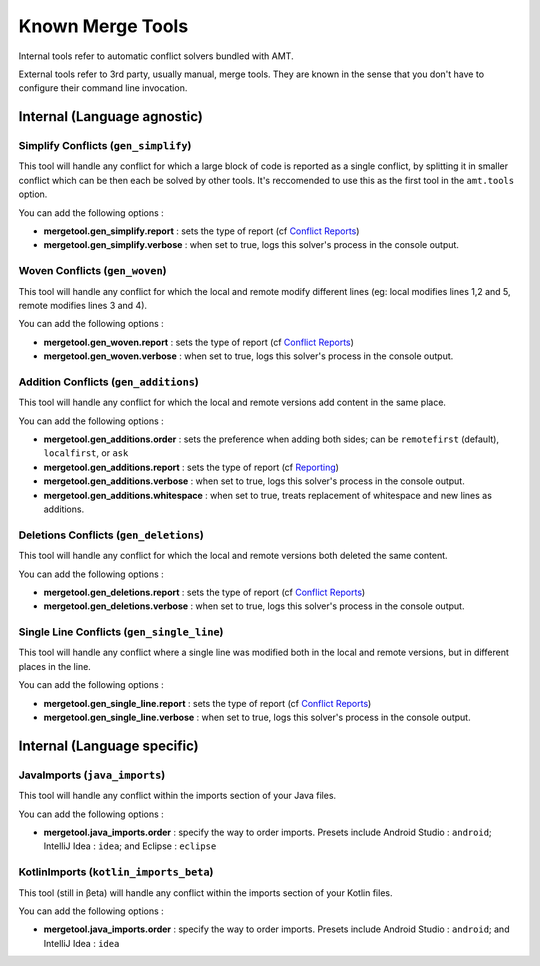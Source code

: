 Known Merge Tools
-----------------

Internal tools refer to automatic conflict solvers bundled with AMT.

External tools refer to 3rd party, usually manual, merge tools. They are
known in the sense that you don't have to configure their command line
invocation.

Internal (Language agnostic)
~~~~~~~~~~~~~~~~~~~~~~~~~~~~

Simplify Conflicts (``gen_simplify``)
^^^^^^^^^^^^^^^^^^^^^^^^^^^^^^^^^^^^^

This tool will handle any conflict for which a large block of code is
reported as a single conflict, by splitting it in smaller conflict which
can be then each be solved by other tools. It's reccomended to use this
as the first tool in the ``amt.tools`` option.

You can add the following options :

-  **mergetool.gen\_simplify.report** : sets the type of report (cf
   `Conflict Reports <reporting>`__)
-  **mergetool.gen\_simplify.verbose** : when set to true, logs this
   solver's process in the console output.

Woven Conflicts (``gen_woven``)
^^^^^^^^^^^^^^^^^^^^^^^^^^^^^^^

This tool will handle any conflict for which the local and remote modify
different lines (eg: local modifies lines 1,2 and 5, remote modifies
lines 3 and 4).

You can add the following options :

-  **mergetool.gen\_woven.report** : sets the type of report (cf
   `Conflict Reports <reporting>`__)
-  **mergetool.gen\_woven.verbose** : when set to true, logs this
   solver's process in the console output.

Addition Conflicts (``gen_additions``)
^^^^^^^^^^^^^^^^^^^^^^^^^^^^^^^^^^^^^^

This tool will handle any conflict for which the local and remote
versions add content in the same place.

You can add the following options :

-  **mergetool.gen\_additions.order** : sets the preference when adding
   both sides; can be ``remotefirst`` (default), ``localfirst``, or
   ``ask``
-  **mergetool.gen\_additions.report** : sets the type of report (cf
   `Reporting <Reporting>`__)
-  **mergetool.gen\_additions.verbose** : when set to true, logs this
   solver's process in the console output.
-  **mergetool.gen\_additions.whitespace** : when set to true, treats
   replacement of whitespace and new lines as additions.

Deletions Conflicts (``gen_deletions``)
^^^^^^^^^^^^^^^^^^^^^^^^^^^^^^^^^^^^^^^

This tool will handle any conflict for which the local and remote
versions both deleted the same content.

You can add the following options :

-  **mergetool.gen\_deletions.report** : sets the type of report (cf
   `Conflict Reports <reporting>`__)
-  **mergetool.gen\_deletions.verbose** : when set to true, logs this
   solver's process in the console output.

Single Line Conflicts (``gen_single_line``)
^^^^^^^^^^^^^^^^^^^^^^^^^^^^^^^^^^^^^^^^^^^

This tool will handle any conflict where a single line was modified
both in the local and remote versions, but in different places in the line.

You can add the following options :

-  **mergetool.gen\_single\_line.report** : sets the type of report (cf
   `Conflict Reports <reporting>`__)
-  **mergetool.gen\_single\_line.verbose** : when set to true, logs this
   solver's process in the console output.

Internal (Language specific)
~~~~~~~~~~~~~~~~~~~~~~~~~~~~

JavaImports (``java_imports``)
^^^^^^^^^^^^^^^^^^^^^^^^^^^^^^

This tool will handle any conflict within the imports section of your
Java files.

You can add the following options :

-  **mergetool.java\_imports.order** : specify the way to order imports.
   Presets include Android Studio : ``android``; IntelliJ Idea :
   ``idea``; and Eclipse : ``eclipse``

KotlinImports (``kotlin_imports_beta``)
^^^^^^^^^^^^^^^^^^^^^^^^^^^^^^^^^^^^^^^

This tool (still in βeta) will handle any conflict within the imports section of your
Kotlin files.

You can add the following options :

-  **mergetool.java\_imports.order** : specify the way to order imports.
   Presets include Android Studio : ``android``; and IntelliJ Idea :
   ``idea``
